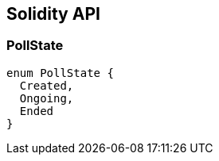 == Solidity API

=== PollState

[source,solidity]
----
enum PollState {
  Created,
  Ongoing,
  Ended
}
----
